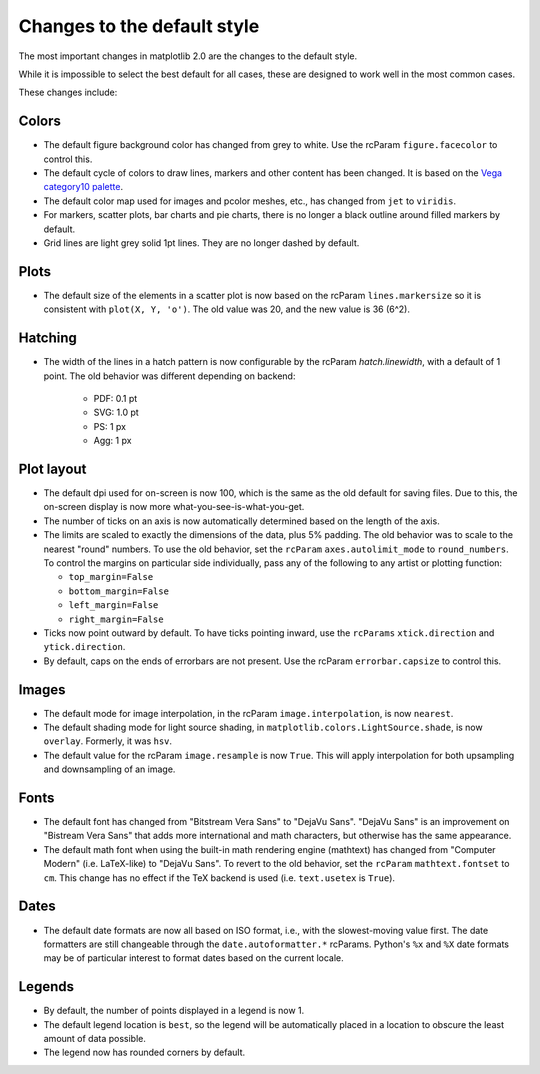 Changes to the default style
----------------------------

The most important changes in matplotlib 2.0 are the changes to the
default style.

While it is impossible to select the best default for all cases, these
are designed to work well in the most common cases.

These changes include:

Colors
``````

- The default figure background color has changed from grey to white.
  Use the rcParam ``figure.facecolor`` to control this.

- The default cycle of colors to draw lines, markers and other content
  has been changed.  It is based on the `Vega category10 palette
  <https://github.com/vega/vega/wiki/Scales#scale-range-literals>`__.

- The default color map used for images and pcolor meshes, etc., has
  changed from ``jet`` to ``viridis``.

- For markers, scatter plots, bar charts and pie charts, there is no
  longer a black outline around filled markers by default.

- Grid lines are light grey solid 1pt lines.  They are no longer dashed by
  default.

Plots
`````

- The default size of the elements in a scatter plot is now based on
  the rcParam ``lines.markersize`` so it is consistent with ``plot(X,
  Y, 'o')``.  The old value was 20, and the new value is 36 (6^2).

Hatching
````````

- The width of the lines in a hatch pattern is now configurable by the
  rcParam `hatch.linewidth`, with a default of 1 point.  The old
  behavior was different depending on backend:

    - PDF: 0.1 pt
    - SVG: 1.0 pt
    - PS:  1 px
    - Agg: 1 px

Plot layout
```````````

- The default dpi used for on-screen is now 100, which is the same as
  the old default for saving files.  Due to this, the on-screen
  display is now more what-you-see-is-what-you-get.

- The number of ticks on an axis is now automatically determined based
  on the length of the axis.

- The limits are scaled to exactly the dimensions of the data, plus 5%
  padding.  The old behavior was to scale to the nearest "round"
  numbers.  To use the old behavior, set the ``rcParam``
  ``axes.autolimit_mode`` to ``round_numbers``.  To control the
  margins on particular side individually, pass any of the following
  to any artist or plotting function:

  - ``top_margin=False``
  - ``bottom_margin=False``
  - ``left_margin=False``
  - ``right_margin=False``

- Ticks now point outward by default.  To have ticks pointing inward,
  use the ``rcParams`` ``xtick.direction`` and ``ytick.direction``.

- By default, caps on the ends of errorbars are not present.  Use the
  rcParam ``errorbar.capsize`` to control this.

Images
``````

- The default mode for image interpolation, in the rcParam
  ``image.interpolation``, is now ``nearest``.

- The default shading mode for light source shading, in
  ``matplotlib.colors.LightSource.shade``, is now ``overlay``.
  Formerly, it was ``hsv``.

- The default value for the rcParam ``image.resample`` is now
  ``True``.  This will apply interpolation for both upsampling and
  downsampling of an image.

Fonts
`````

- The default font has changed from "Bitstream Vera Sans" to "DejaVu
  Sans".  "DejaVu Sans" is an improvement on "Bistream Vera Sans" that
  adds more international and math characters, but otherwise has the
  same appearance.

- The default math font when using the built-in math rendering engine
  (mathtext) has changed from "Computer Modern" (i.e. LaTeX-like) to
  "DejaVu Sans".  To revert to the old behavior, set the ``rcParam``
  ``mathtext.fontset`` to ``cm``.  This change has no effect if the
  TeX backend is used (i.e. ``text.usetex`` is ``True``).

Dates
`````

- The default date formats are now all based on ISO format, i.e., with
  the slowest-moving value first.  The date formatters are still
  changeable through the ``date.autoformatter.*`` rcParams.  Python's
  ``%x`` and ``%X`` date formats may be of particular interest to
  format dates based on the current locale.

Legends
```````

- By default, the number of points displayed in a legend is now 1.

- The default legend location is ``best``, so the legend will be
  automatically placed in a location to obscure the least amount of
  data possible.

- The legend now has rounded corners by default.
